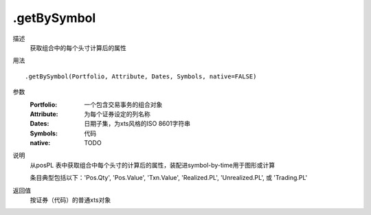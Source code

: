 .getBySymbol
============
描述
    获取组合中的每个头寸计算后的属性

用法
::

    .getBySymbol(Portfolio, Attribute, Dates, Symbols, native=FALSE)

参数
    :Portfolio: 一个包含交易事务的组合对象
    :Attribute: 为每个证券设定的列名称
    :Dates: 日期子集，为xts风格的ISO 8601字符串
    :Symbols: 代码
    :native: TODO

说明
    从posPL 表中获取组合中每个头寸的计算后的属性，装配进symbol-by-time用于图形或计算

    条目典型包括以下：'Pos.Qty', 'Pos.Value', 'Txn.Value', 'Realized.PL', 'Unrealized.PL', 或 'Trading.PL'

返回值
    按证券（代码）的普通xts对象
